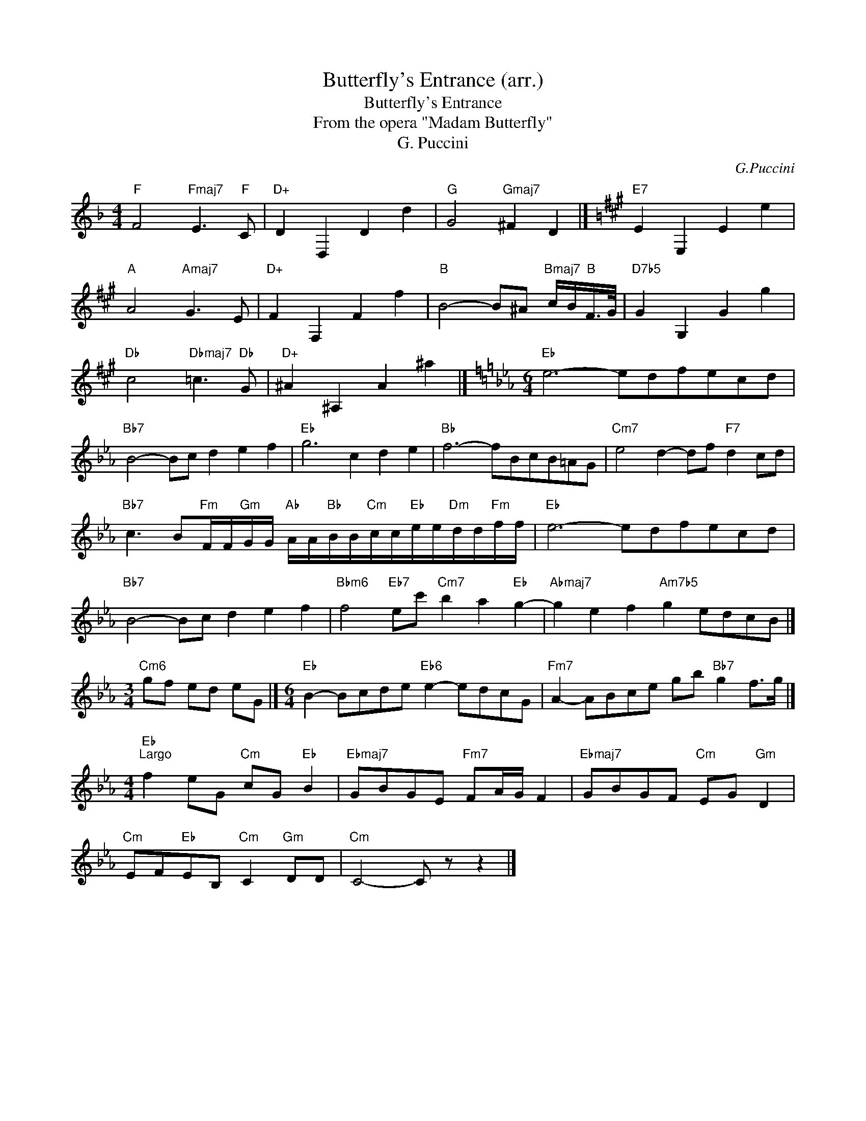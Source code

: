 X:1
T:Butterfly's Entrance (arr.)
T:Butterfly's Entrance
T:From the opera "Madam Butterfly"
T:G. Puccini
C:G.Puccini
Z:All Rights Reserved
L:1/8
M:4/4
K:F
V:1 treble 
%%MIDI program 40
%%MIDI control 7 100
%%MIDI control 10 64
V:1
"F" F4"Fmaj7" E3"F" C |"D+" D2 D,2 D2 d2 |"G" G4"Gmaj7" ^F2 D2 |][K:A]"E7" E2 E,2 E2 e2 | %4
"A" A4"Amaj7" G3 E |"D+" F2 F,2 F2 f2 |"B" B4- B^A"Bmaj7" c/B/"B"F/>G/ |"D7b5" G2 G,2 G2 g2 | %8
"Db" c4"Dbmaj7" =c3"Db" G |"D+" ^A2 ^A,2 A2 ^a2 |][K:Eb][M:6/4]"Eb" e6- edfecd | %11
"Bb7" B4- Bc d2 e2 f2 |"Eb" g6 c2 d2 e2 |"Bb" f6- fBcB=AG |"Cm7" e4 d2- df"F7" d2 cd | %15
"Bb7" c3 B"Fm"F/F/"Gm"G/G/"Ab" A/A/"Bb"B/B/"Cm"c/c/"Eb"e/e/"Dm"d/d/"Fm"f/f/ |"Eb" e6- edfecd | %17
"Bb7" B4- Bc d2 e2 f2 |"Bbm6" f4"Eb7" ec'"Cm7" b2 a2"Eb" g2- |"Abmaj7" g2 e2 f2"Am7b5" g2 edcB |] %20
[M:3/4]"Cm6" gf ed eG |][M:6/4]"Eb" B2- Bcde"Eb6" e2- edcG |"Fm7" A2- ABce gb"Bb7" g2 f>g |] %23
[M:4/4]"Eb""^Largo" f2 eG"Cm" cG"Eb" B2 |"Ebmaj7" GBGE"Fm7" FA/G/ F2 |"Ebmaj7" GBGF"Cm" EG"Gm" D2 | %26
"Cm" EF"Eb"EB,"Cm" C2"Gm" DD |"Cm" C4- C z z2 |] %28

